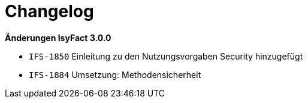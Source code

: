 [[changelog]]
= Changelog

*Änderungen IsyFact 3.0.0*

// tag::release-3.0.0[]

- `IFS-1850` Einleitung zu den Nutzungsvorgaben Security hinzugefügt
- `IFS-1884` Umsetzung: Methodensicherheit

// end::release-3.0.0[]